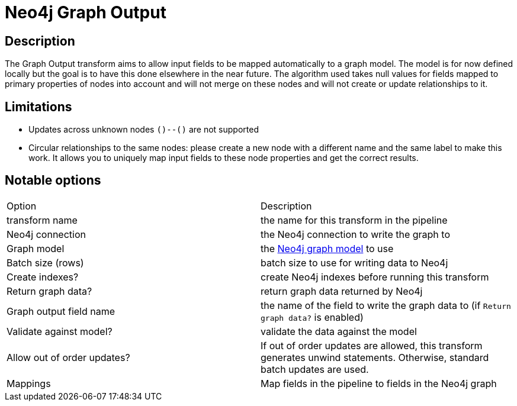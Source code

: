 ////
Licensed to the Apache Software Foundation (ASF) under one
or more contributor license agreements.  See the NOTICE file
distributed with this work for additional information
regarding copyright ownership.  The ASF licenses this file
to you under the Apache License, Version 2.0 (the
"License"); you may not use this file except in compliance
with the License.  You may obtain a copy of the License at
  http://www.apache.org/licenses/LICENSE-2.0
Unless required by applicable law or agreed to in writing,
software distributed under the License is distributed on an
"AS IS" BASIS, WITHOUT WARRANTIES OR CONDITIONS OF ANY
KIND, either express or implied.  See the License for the
specific language governing permissions and limitations
under the License.
////
:documentationPath: /pipeline/transforms/
:language: en_US

= Neo4j Graph Output

== Description

The Graph Output transform aims to allow input fields to be mapped automatically to a graph model. The model is for now defined locally but the goal is to have this done elsewhere in the near future. The algorithm used takes null values for fields mapped to primary properties of nodes into account and will not merge on these nodes and will not create or update relationships to it.

== Limitations

* Updates across unknown nodes `()--()` are not supported
* Circular relationships to the same nodes: please create a new node with a different name and the same label to make this work. It allows you to uniquely map input fields to these node properties and get the correct results.


== Notable options


|===
|Option |Description
|transform name|the name for this transform in the pipeline
|Neo4j connection|the Neo4j connection to write the graph to
|Graph model|the xref:metadata-types/neo4j/neo4j-graphmodel.adoc[Neo4j graph model] to use
|Batch size (rows)|batch size to use for writing data to Neo4j
|Create indexes?|create Neo4j indexes before running this transform
|Return graph data?|return graph data returned by Neo4j
|Graph output field name|the name of the field to write the graph data to (if `Return graph data?` is enabled)
|Validate against model?|validate the data against the model
|Allow out of order updates?|If out of order updates are allowed, this transform generates unwind statements. Otherwise, standard batch updates are used.
|Mappings|Map fields in the pipeline to fields in the Neo4j graph
|===
